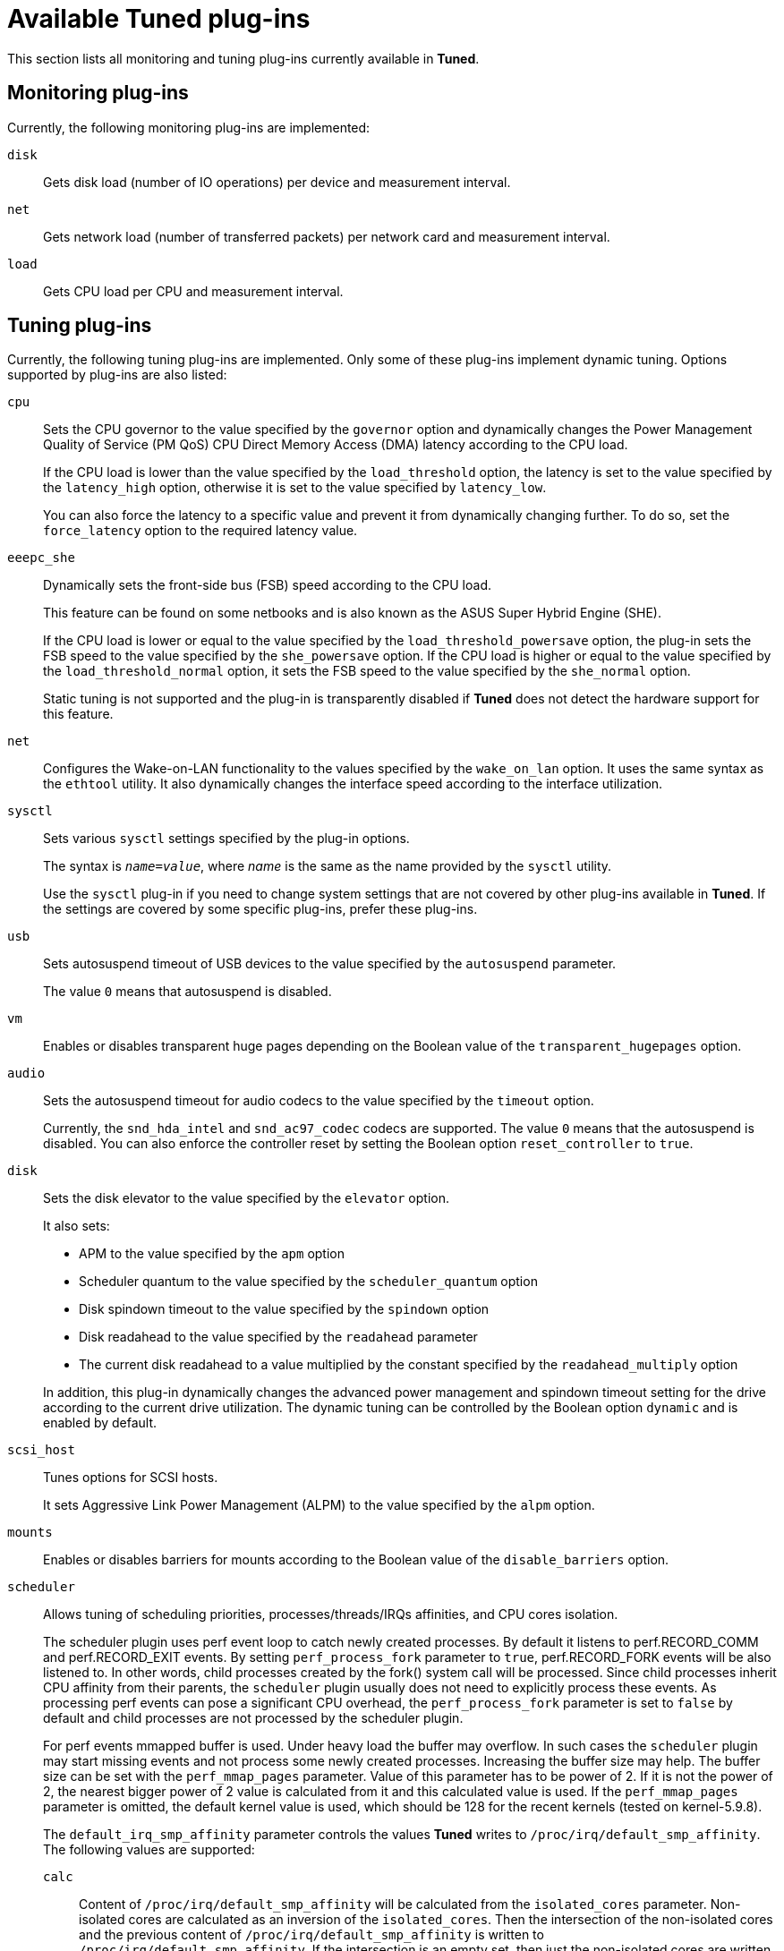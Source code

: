 [id="available-tuned-plug-ins_{context}"]
= Available Tuned plug-ins

This section lists all monitoring and tuning plug-ins currently available in *Tuned*.

[discrete]
== Monitoring plug-ins

Currently, the following monitoring plug-ins are implemented:

`disk`::
Gets disk load (number of IO operations) per device and measurement interval. 

`net`::
Gets network load (number of transferred packets) per network card and measurement interval. 

`load`::
Gets CPU load per CPU and measurement interval. 

[discrete]
== Tuning plug-ins

Currently, the following tuning plug-ins are implemented. Only some of these plug-ins implement dynamic tuning. Options supported by plug-ins are also listed:

`cpu`::
Sets the CPU governor to the value specified by the [option]`governor` option and dynamically changes the Power Management Quality of Service (PM QoS) CPU Direct Memory Access (DMA) latency according to the CPU load.
+
If the CPU load is lower than the value specified by the [option]`load_threshold` option, the latency is set to the value specified by the [option]`latency_high` option, otherwise it is set to the value specified by [option]`latency_low`.
+
You can also force the latency to a specific value and prevent it from dynamically changing further. To do so, set the [option]`force_latency` option to the required latency value. 

`eeepc_she`::
Dynamically sets the front-side bus (FSB) speed according to the CPU load. 
+
This feature can be found on some netbooks and is also known as the ASUS Super Hybrid Engine (SHE).
+
If the CPU load is lower or equal to the value specified by the [option]`load_threshold_powersave` option, the plug-in sets the FSB speed to the value specified by the [option]`she_powersave` option. If the CPU load is higher or equal to the value specified by the [option]`load_threshold_normal` option, it sets the FSB speed to the value specified by the [option]`she_normal` option. 
+
Static tuning is not supported and the plug-in is transparently disabled if *Tuned* does not detect the hardware support for this feature. 

`net`::
Configures the Wake-on-LAN functionality to the values specified by the [option]`wake_on_lan` option. It uses the same syntax as the `ethtool` utility. It also dynamically changes the interface speed according to the interface utilization. 

`sysctl`::
Sets various `sysctl` settings specified by the plug-in options.
+
The syntax is ``[replaceable]__name__=[replaceable]__value__``, where [replaceable]_name_ is the same as the name provided by the `sysctl` utility.
+
Use the `sysctl` plug-in if you need to change system settings that are not covered by other plug-ins available in *Tuned*. If the settings are covered by some specific plug-ins, prefer these plug-ins.

`usb`::
Sets autosuspend timeout of USB devices to the value specified by the [option]`autosuspend` parameter. 
+
The value `0` means that autosuspend is disabled. 

`vm`::
Enables or disables transparent huge pages depending on the Boolean value of the [option]`transparent_hugepages` option.

`audio`::
Sets the autosuspend timeout for audio codecs to the value specified by the [option]`timeout` option.
+
Currently, the `snd_hda_intel` and `snd_ac97_codec` codecs are supported. The value `0` means that the autosuspend is disabled. You can also enforce the controller reset by setting the Boolean option [option]`reset_controller` to `true`. 

`disk`::
Sets the disk elevator to the value specified by the [option]`elevator` option.
+
It also sets:
+
--
* APM to the value specified by the [option]`apm` option
* Scheduler quantum to the value specified by the [option]`scheduler_quantum` option
* Disk spindown timeout to the value specified by the [option]`spindown` option
* Disk readahead to the value specified by the [option]`readahead` parameter
* The current disk readahead to a value multiplied by the constant specified by the [option]`readahead_multiply` option
--
+
In addition, this plug-in dynamically changes the advanced power management and spindown timeout setting for the drive according to the current drive utilization. The dynamic tuning can be controlled by the Boolean option [option]`dynamic` and is enabled by default. 

`scsi_host`::
Tunes options for SCSI hosts.
+
It sets Aggressive Link Power Management (ALPM) to the value specified by the [option]`alpm` option.

`mounts`::
Enables or disables barriers for mounts according to the Boolean value of the [option]`disable_barriers` option. 

`scheduler`::
Allows tuning of scheduling priorities, processes/threads/IRQs affinities, and CPU cores isolation.
+
The scheduler plugin uses perf event loop to catch newly created processes. By default it listens to perf.RECORD_COMM and
perf.RECORD_EXIT events. By setting `perf_process_fork` parameter to `true`, perf.RECORD_FORK events will be also listened to.
In other words, child processes created by the fork() system call will be processed. Since child processes inherit CPU affinity
from their parents, the `scheduler` plugin usually does not need to explicitly process these events. As processing perf events
can pose a significant CPU overhead, the `perf_process_fork` parameter is set to `false` by default and child processes
are not processed by the scheduler plugin.
+
For perf events mmapped buffer is used. Under heavy load the buffer may overflow. In such cases the `scheduler` plugin
may start missing events and not process some newly created processes. Increasing the buffer size may help. The buffer size
can be set with the `perf_mmap_pages` parameter. Value of this parameter has to be power of 2. If it is not the power of 2,
the nearest bigger power of 2 value is calculated from it and this calculated value is used. If the `perf_mmap_pages`
parameter is omitted, the default kernel value is used, which should be 128 for the recent kernels (tested on kernel-5.9.8).
+
The `default_irq_smp_affinity` parameter controls the values *Tuned* writes to `/proc/irq/default_smp_affinity`.
The following values are supported:
+
--
`calc`::
Content of `/proc/irq/default_smp_affinity` will be calculated from the `isolated_cores` parameter.
Non-isolated cores are calculated as an inversion of the `isolated_cores`. Then the intersection of the non-isolated cores
and the previous content of `/proc/irq/default_smp_affinity` is written to `/proc/irq/default_smp_affinity`.
If the intersection is an empty set, then just the non-isolated cores are written to `/proc/irq/default_smp_affinity`.
This behavior is the default if the parameter `default_irq_smp_affinity` is omitted.
`ignore`::
*Tuned* will not touch `/proc/irq/default_smp_affinity`.
cpulist such as `1,3-4`::
The cpulist is unpacked and written directly to `/proc/irq/default_smp_affinity`.
--

`script`::
Executes an external script or binary when the profile is loaded or unloaded. You can choose an arbitrary executable.
+
IMPORTANT: The `script` plug-in is provided mainly for compatibility with earlier releases. Prefer other *Tuned* plug-ins if they cover the required functionality. 
+
*Tuned* calls the executable with one of the following arguments:
+
--
** `start` when loading the profile
** `stop` when unloading the profile
--
+
You need to correctly implement the `stop` action in your executable and revert all settings that you changed during the `start` action. Otherwise, the roll-back step after changing your *Tuned* profile will not work. 
+
Bash scripts can import the [filename]`/usr/lib/tuned/functions` Bash library and use the functions defined there. Use these functions only for functionality that is not natively provided by *Tuned*. If a function name starts with an underscore, such as `_wifi_set_power_level`, consider the function private and do not use it in your scripts, because it might change in the future.
+
Specify the path to the executable using the `script` parameter in the plug-in configuration.
+
.Running a Bash script from a profile
====
To run a Bash script named `script.sh` that is located in the profile directory, use:

----
[script]
script=${i:PROFILE_DIR}/script.sh
----
====

`sysfs`::
Sets various `sysfs` settings specified by the plug-in options.
+
The syntax is ``[replaceable]__name__=[replaceable]__value__``, where [replaceable]_name_ is the `sysfs` path to use. 
+
Use this plugin in case you need to change some settings that are not covered by other plug-ins. Prefer specific plug-ins if they cover the required settings.

`video`::
Sets various powersave levels on video cards. Currently, only the Radeon cards are supported.
+
The powersave level can be specified by using the [option]`radeon_powersave` option. Supported values are: 
+
--
* For older models with radeon drm
** `default`
** `auto`
** `low`
** `mid`
** `high`
** `dynpm`
** `dpm-battery`
** `dpm-balanced`
** `dpm-perfomance`

* For newer models with amdgpu drm
** `level-auto`
** `level-low`
** `level-high`
--
+
For details, see link:http://www.x.org/wiki/RadeonFeature#KMS_Power_Management_Options[www.x.org] for radeon drm or link:https://www.kernel.org/doc/html/latest/gpu/amdgpu.html#gpu-sysfs-power-state-interfaces[www.kernel.org] for amdgpu drm. Note that this plug-in is experimental and the option might change in future releases.

`bootloader`::
Adds options to the kernel command line. This plug-in supports only the GRUB 2 boot loader.
+
Customized non-standard location of the GRUB 2 configuration file can be specified by the [option]`grub2_cfg_file` option.
+
The kernel options are added to the current GRUB configuration and its templates. The system needs to be rebooted for the kernel options to take effect.
+
Switching to another profile or manually stopping the `tuned` service removes the additional options. If you shut down or reboot the system, the kernel options persist in the [filename]`grub.cfg` file.
+
The kernel options can be specified by the following syntax:
+
[subs=+quotes]
----
cmdline=[replaceable]_arg1_ [replaceable]_arg2_ ... [replaceable]_argN_
----
+
--
.Modifying the kernel command line
====
For example, to add the [option]`quiet` kernel option to a *Tuned* profile, include the following lines in the [filename]`tuned.conf` file:

----
[bootloader]
cmdline=quiet
----

The following is an example of a custom profile that adds the [option]`isolcpus=2` option to the kernel command line:

----
[bootloader]
cmdline=isolcpus=2
----

====
--

